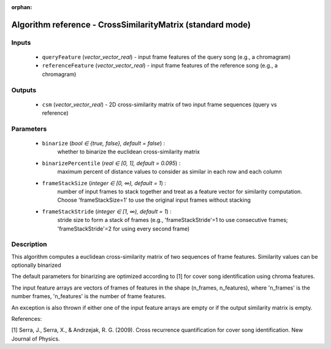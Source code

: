 :orphan:

Algorithm reference - CrossSimilarityMatrix (standard mode)
===========================================================

Inputs
------

 - ``queryFeature`` (*vector_vector_real*) - input frame features of the query song (e.g., a chromagram)
 - ``referenceFeature`` (*vector_vector_real*) - input frame features of the reference song (e.g., a chromagram)

Outputs
-------

 - ``csm`` (*vector_vector_real*) - 2D cross-similarity matrix of two input frame sequences (query vs reference)

Parameters
----------

 - ``binarize`` (*bool ∈ {true, false}, default = false*) :
     whether to binarize the euclidean cross-similarity matrix
 - ``binarizePercentile`` (*real ∈ [0, 1], default = 0.095*) :
     maximum percent of distance values to consider as similar in each row and each column
 - ``frameStackSize`` (*integer ∈ [0, ∞), default = 1*) :
     number of input frames to stack together and treat as a feature vector for similarity computation. Choose 'frameStackSize=1' to use the original input frames without stacking
 - ``frameStackStride`` (*integer ∈ [1, ∞), default = 1*) :
     stride size to form a stack of frames (e.g., 'frameStackStride'=1 to use consecutive frames; 'frameStackStride'=2 for using every second frame)

Description
-----------

This algorithm computes a euclidean cross-similarity matrix of two sequences of frame features. Similarity values can be optionally binarized

The default parameters for binarizing are optimized according to [1] for cover song identification using chroma features. 

The input feature arrays are vectors of frames of features in the shape (n_frames, n_features), where 'n_frames' is the number frames, 'n_features' is the number of frame features.

An exception is also thrown if either one of the input feature arrays are empty or if the output similarity matrix is empty.


References:

[1] Serra, J., Serra, X., & Andrzejak, R. G. (2009). Cross recurrence quantification for cover song identification. New Journal of Physics.



